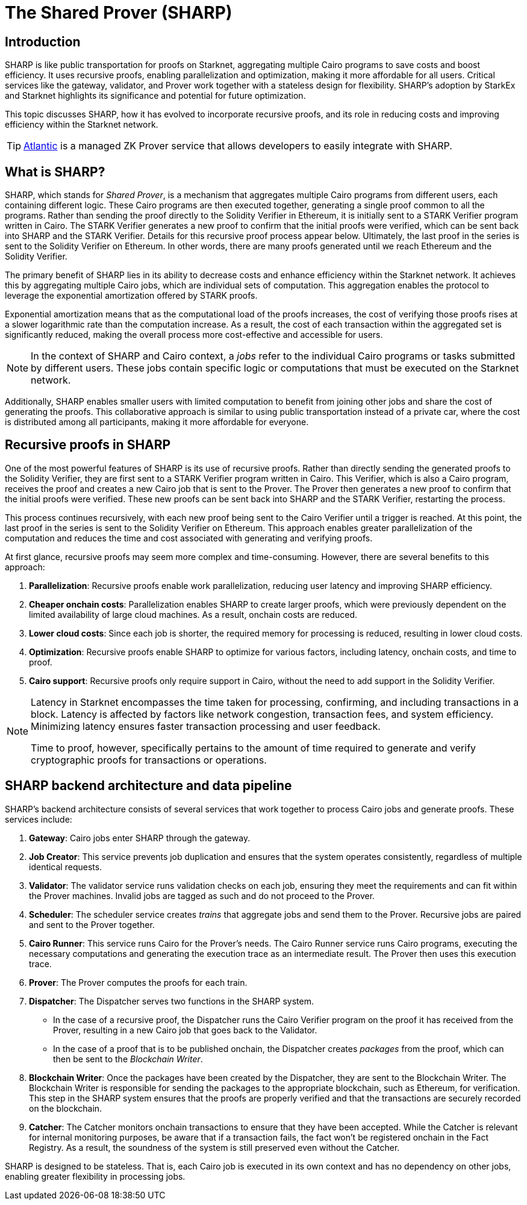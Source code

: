 [id="provers"]
= The Shared Prover (SHARP)
:down_arrow: &#65516;

== Introduction

SHARP is like public transportation for proofs on Starknet, aggregating multiple Cairo programs to save costs and boost efficiency. It uses recursive proofs, enabling parallelization and optimization, making it more affordable for all users. Critical services like the gateway, validator, and Prover work together with a stateless design for flexibility. SHARP’s adoption by StarkEx and Starknet highlights its significance and potential for future optimization.

This topic discusses SHARP, how it has evolved to incorporate recursive proofs, and its role in reducing costs and improving efficiency within the Starknet network.

[TIP]
====
https://docs.herodotus.cloud/atlantic/introduction[Atlantic^] is a managed ZK Prover service that allows developers to easily integrate with SHARP.
====

[#what-is-sharp]
== What is SHARP?

SHARP, which stands for _Shared Prover_, is a mechanism that aggregates multiple Cairo programs from different users, each containing different logic. These Cairo programs are then executed together, generating a single proof common to all the programs. Rather than sending the proof directly to the Solidity Verifier in Ethereum, it is initially sent to a STARK Verifier program written in Cairo. The STARK Verifier generates a new proof to confirm that the initial proofs were verified, which can be sent back into SHARP and the STARK Verifier. Details for this recursive proof process appear below. Ultimately, the last proof in the series is sent to the Solidity Verifier on Ethereum. In other words, there are many proofs generated until we reach Ethereum and the Solidity Verifier.

The primary benefit of SHARP lies in its ability to decrease costs and enhance efficiency within the Starknet network. It achieves this by aggregating multiple Cairo jobs, which are individual sets of computation. This aggregation enables the protocol to leverage the exponential amortization offered by STARK proofs.

Exponential amortization means that as the computational load of the proofs increases, the cost of verifying those proofs rises at a slower logarithmic rate than the computation increase. As a result, the cost of each transaction within the aggregated set is significantly reduced, making the overall process more cost-effective and accessible for users.

[NOTE]
====
In the context of SHARP and Cairo context, a _jobs_ refer to the individual Cairo programs or tasks submitted by different users. These jobs contain specific logic or computations that must be executed on the Starknet network.
====

Additionally, SHARP enables smaller users with limited computation to benefit from joining other jobs and share the cost of generating the proofs. This collaborative approach is similar to using public transportation instead of a private car, where the cost is distributed among all participants, making it more affordable for everyone.

[#recursive-proofs-in-sharp]
== Recursive proofs in SHARP

One of the most powerful features of SHARP is its use of recursive proofs. Rather than directly sending the generated proofs to the Solidity Verifier, they are first sent to a STARK Verifier program written in Cairo. This Verifier, which is also a Cairo program, receives the proof and creates a new Cairo job that is sent to the Prover. The Prover then generates a new proof to confirm that the initial proofs were verified. These new proofs can be sent back into SHARP and the STARK Verifier, restarting the process.

This process continues recursively, with each new proof being sent to the Cairo Verifier until a trigger is reached. At this point, the last proof in the series is sent to the Solidity Verifier on Ethereum. This approach enables greater parallelization of the computation and reduces the time and cost associated with generating and verifying proofs.

At first glance, recursive proofs may seem more complex and time-consuming. However, there are several benefits to this approach:

. *Parallelization*: Recursive proofs enable work parallelization, reducing user latency and improving SHARP efficiency.
. *Cheaper onchain costs*: Parallelization enables SHARP to create larger proofs, which were previously dependent on the limited availability of large cloud machines. As a result, onchain costs are reduced.
. *Lower cloud costs*: Since each job is shorter, the required memory for processing is reduced, resulting in lower cloud costs.
. *Optimization*: Recursive proofs enable SHARP to optimize for various factors, including latency, onchain costs, and time to proof.
. *Cairo support*: Recursive proofs only require support in Cairo, without the need to add support in the Solidity Verifier.

[NOTE]
====
Latency in Starknet encompasses the time taken for processing, confirming, and including transactions in a block. Latency is affected by factors like network congestion, transaction fees, and system efficiency. Minimizing latency ensures faster transaction processing and user feedback.

Time to proof, however, specifically pertains to the amount of time required to generate and verify cryptographic proofs for transactions or operations.
====

== SHARP backend architecture and data pipeline

SHARP's backend architecture consists of several services that work together to process Cairo jobs and generate proofs. These services include:

. *Gateway*: Cairo jobs enter SHARP through the gateway.
. *Job Creator*: This service prevents job duplication and ensures that the system operates consistently, regardless of multiple identical requests.
. *Validator*: The validator service runs validation checks on each job, ensuring they meet the requirements and can fit within the Prover machines. Invalid jobs are tagged as such and do not proceed to the Prover.
. *Scheduler*: The scheduler service creates _trains_ that aggregate jobs and send them to the Prover. Recursive jobs are paired and sent to the Prover together.
. *Cairo Runner*: This service runs Cairo for the Prover’s needs. The Cairo Runner service runs Cairo programs, executing the necessary computations and generating the execution trace as an intermediate result. The Prover then uses this execution trace.
. *Prover*: The Prover computes the proofs for each train.
. *Dispatcher*: The Dispatcher serves two functions in the SHARP system.
* In the case of a recursive proof, the Dispatcher runs the Cairo Verifier program on the proof it has received from the Prover, resulting in a new Cairo job that goes back to the Validator.
* In the case of a proof that is to be published onchain, the Dispatcher creates _packages_ from the proof, which can then be sent to the _Blockchain Writer_.
. *Blockchain Writer*: Once the packages have been created by the Dispatcher, they are sent to the Blockchain Writer. The Blockchain Writer is responsible for sending the packages to the appropriate blockchain, such as Ethereum, for verification. This step in the SHARP system ensures that the proofs are properly verified and that the transactions are securely recorded on the blockchain.
. *Catcher*: The Catcher monitors onchain transactions to ensure that they have been accepted. While the Catcher is relevant for internal monitoring purposes, be aware that if a transaction fails, the fact won’t be registered onchain in the Fact Registry. As a result, the soundness of the system is still preserved even without the Catcher.

SHARP is designed to be stateless. That is, each Cairo job is executed in its own context and has no dependency on other jobs, enabling greater flexibility in processing jobs.
